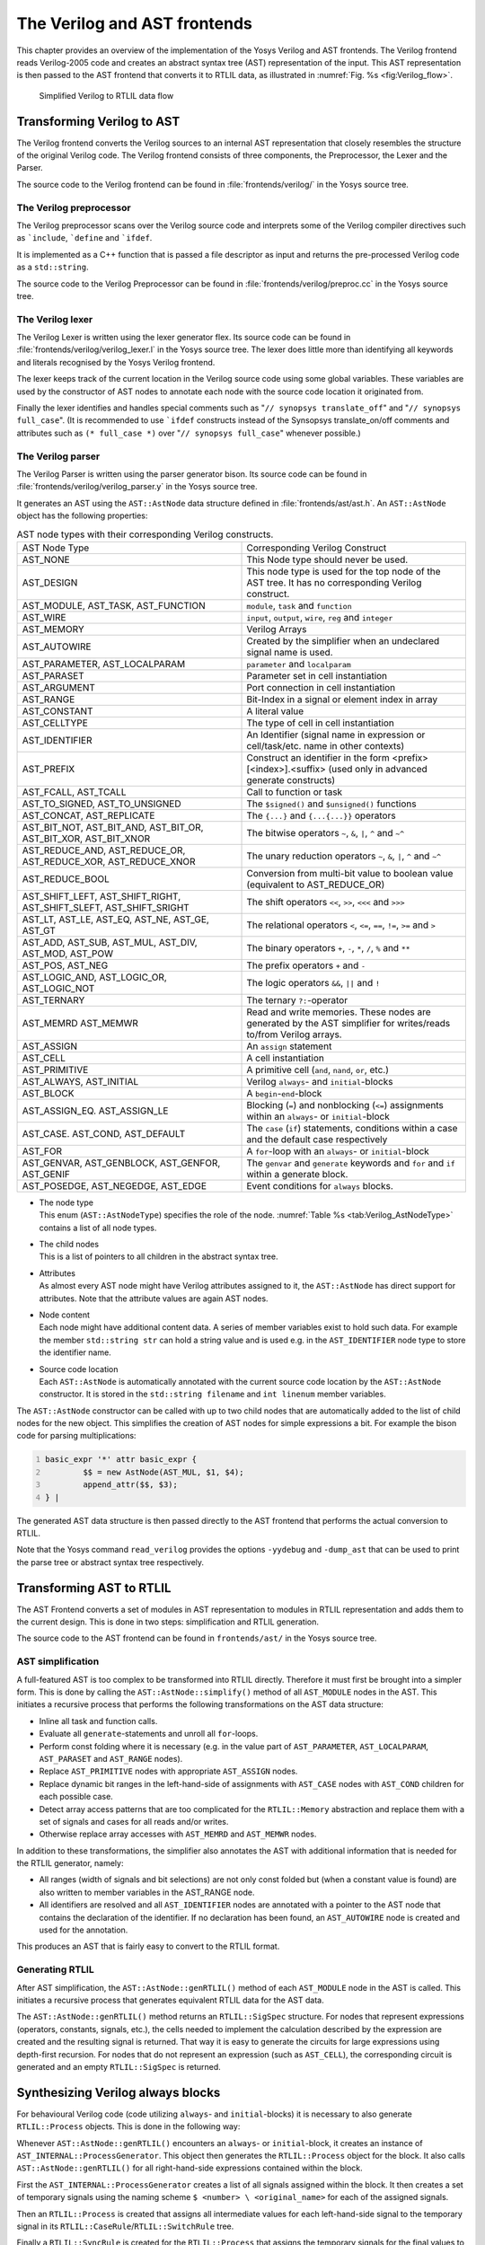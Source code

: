 .. _chapter:verilog:

The Verilog and AST frontends
=============================

This chapter provides an overview of the implementation of the Yosys Verilog and
AST frontends. The Verilog frontend reads Verilog-2005 code and creates an
abstract syntax tree (AST) representation of the input. This AST representation
is then passed to the AST frontend that converts it to RTLIL data, as
illustrated in :numref:`Fig. %s <fig:Verilog_flow>`.

.. figure:: /_images/internals/verilog_flow.*
	:class: width-helper
	:name: fig:Verilog_flow

	Simplified Verilog to RTLIL data flow

Transforming Verilog to AST
---------------------------

The Verilog frontend converts the Verilog sources to an internal AST
representation that closely resembles the structure of the original Verilog
code. The Verilog frontend consists of three components, the Preprocessor, the
Lexer and the Parser.

The source code to the Verilog frontend can be found in
:file:`frontends/verilog/` in the Yosys source tree.

The Verilog preprocessor
~~~~~~~~~~~~~~~~~~~~~~~~

The Verilog preprocessor scans over the Verilog source code and interprets some
of the Verilog compiler directives such as :literal:`\`include`,
:literal:`\`define` and :literal:`\`ifdef`.

It is implemented as a C++ function that is passed a file descriptor as input
and returns the pre-processed Verilog code as a ``std::string``.

The source code to the Verilog Preprocessor can be found in
:file:`frontends/verilog/preproc.cc` in the Yosys source tree.

The Verilog lexer
~~~~~~~~~~~~~~~~~

The Verilog Lexer is written using the lexer generator flex. Its source code can
be found in :file:`frontends/verilog/verilog_lexer.l` in the Yosys source tree.
The lexer does little more than identifying all keywords and literals recognised
by the Yosys Verilog frontend.

The lexer keeps track of the current location in the Verilog source code using
some global variables. These variables are used by the constructor of AST nodes
to annotate each node with the source code location it originated from.

Finally the lexer identifies and handles special comments such as "``// synopsys
translate_off``" and "``// synopsys full_case``". (It is recommended to use
:literal:`\`ifdef` constructs instead of the Synsopsys translate_on/off comments
and attributes such as ``(* full_case *)`` over "``// synopsys full_case``"
whenever possible.)

The Verilog parser
~~~~~~~~~~~~~~~~~~

The Verilog Parser is written using the parser generator bison. Its source code
can be found in :file:`frontends/verilog/verilog_parser.y` in the Yosys source
tree.

It generates an AST using the ``AST::AstNode`` data structure defined in
:file:`frontends/ast/ast.h`. An ``AST::AstNode`` object has the following
properties:

.. list-table:: AST node types with their corresponding Verilog constructs.
    :name: tab:Verilog_AstNodeType
    :widths: 50 50

    * - AST Node Type
      - Corresponding Verilog Construct
    * - AST_NONE
      - This Node type should never be used.
    * - AST_DESIGN
      - This node type is used for the top node of the AST tree. It has no
        corresponding Verilog construct.
    * - AST_MODULE, AST_TASK, AST_FUNCTION
      - ``module``, ``task`` and ``function``
    * - AST_WIRE
      - ``input``, ``output``, ``wire``, ``reg`` and ``integer``
    * - AST_MEMORY
      - Verilog Arrays
    * - AST_AUTOWIRE
      - Created by the simplifier when an undeclared signal name is used.
    * - AST_PARAMETER, AST_LOCALPARAM
      - ``parameter`` and ``localparam``
    * - AST_PARASET
      - Parameter set in cell instantiation
    * - AST_ARGUMENT
      - Port connection in cell instantiation
    * - AST_RANGE
      - Bit-Index in a signal or element index in array
    * - AST_CONSTANT
      - A literal value
    * - AST_CELLTYPE
      - The type of cell in cell instantiation
    * - AST_IDENTIFIER
      - An Identifier (signal name in expression or cell/task/etc. name in other
        contexts)
    * - AST_PREFIX
      - Construct an identifier in the form <prefix>[<index>].<suffix> (used
        only in advanced generate constructs)
    * - AST_FCALL, AST_TCALL
      - Call to function or task
    * - AST_TO_SIGNED, AST_TO_UNSIGNED
      - The ``$signed()`` and ``$unsigned()`` functions
    * - AST_CONCAT, AST_REPLICATE
      - The ``{...}`` and ``{...{...}}`` operators
    * - AST_BIT_NOT, AST_BIT_AND, AST_BIT_OR, AST_BIT_XOR, AST_BIT_XNOR
      - The bitwise operators ``~``, ``&``, ``|``, ``^`` and ``~^``
    * - AST_REDUCE_AND, AST_REDUCE_OR, AST_REDUCE_XOR, AST_REDUCE_XNOR
      - The unary reduction operators ``~``, ``&``, ``|``, ``^`` and ``~^``
    * - AST_REDUCE_BOOL
      - Conversion from multi-bit value to boolean value (equivalent to
        AST_REDUCE_OR)
    * - AST_SHIFT_LEFT, AST_SHIFT_RIGHT, AST_SHIFT_SLEFT, AST_SHIFT_SRIGHT
      - The shift operators ``<<``, ``>>``, ``<<<`` and ``>>>``
    * - AST_LT, AST_LE, AST_EQ, AST_NE, AST_GE, AST_GT
      - The relational operators ``<``, ``<=``, ``==``, ``!=``, ``>=`` and ``>``
    * - AST_ADD, AST_SUB, AST_MUL, AST_DIV, AST_MOD, AST_POW
      - The binary operators ``+``, ``-``, ``*``, ``/``, ``%`` and ``**``
    * - AST_POS, AST_NEG
      - The prefix operators ``+`` and ``-``
    * - AST_LOGIC_AND, AST_LOGIC_OR, AST_LOGIC_NOT
      - The logic operators ``&&``, ``||`` and ``!``
    * - AST_TERNARY
      - The ternary ``?:``-operator
    * - AST_MEMRD AST_MEMWR
      - Read and write memories. These nodes are generated by the AST simplifier
        for writes/reads to/from Verilog arrays.
    * - AST_ASSIGN
      - An ``assign`` statement
    * - AST_CELL
      - A cell instantiation
    * - AST_PRIMITIVE
      - A primitive cell (``and``, ``nand``, ``or``, etc.)
    * - AST_ALWAYS, AST_INITIAL
      - Verilog ``always``- and ``initial``-blocks
    * - AST_BLOCK
      - A ``begin``-``end``-block
    * - AST_ASSIGN_EQ. AST_ASSIGN_LE
      - Blocking (``=``) and nonblocking (``<=``) assignments within an
        ``always``- or ``initial``-block
    * - AST_CASE. AST_COND, AST_DEFAULT
      - The ``case`` (``if``) statements, conditions within a case and the
        default case respectively
    * - AST_FOR
      - A ``for``-loop with an ``always``- or ``initial``-block
    * - AST_GENVAR, AST_GENBLOCK, AST_GENFOR, AST_GENIF
      - The ``genvar`` and ``generate`` keywords and ``for`` and ``if`` within a
        generate block.
    * - AST_POSEDGE, AST_NEGEDGE, AST_EDGE
      - Event conditions for ``always`` blocks.

-  | The node type
   | This enum (``AST::AstNodeType``) specifies the role of the node.
     :numref:`Table %s <tab:Verilog_AstNodeType>` contains a list of all node
     types.

-  | The child nodes
   | This is a list of pointers to all children in the abstract syntax tree.

-  | Attributes
   | As almost every AST node might have Verilog attributes assigned to it, the
     ``AST::AstNode`` has direct support for attributes. Note that the attribute
     values are again AST nodes.

-  | Node content
   | Each node might have additional content data. A series of member variables
     exist to hold such data. For example the member ``std::string str`` can
     hold a string value and is used e.g. in the ``AST_IDENTIFIER`` node type to
     store the identifier name.

-  | Source code location
   | Each ``AST::AstNode`` is automatically annotated with the current source
     code location by the ``AST::AstNode`` constructor. It is stored in the
     ``std::string filename`` and ``int linenum`` member variables.

The ``AST::AstNode`` constructor can be called with up to two child nodes that
are automatically added to the list of child nodes for the new object. This
simplifies the creation of AST nodes for simple expressions a bit. For example
the bison code for parsing multiplications:

.. code:: none
   	:number-lines:

	basic_expr '*' attr basic_expr {
		$$ = new AstNode(AST_MUL, $1, $4);
		append_attr($$, $3);
	} |

The generated AST data structure is then passed directly to the AST frontend
that performs the actual conversion to RTLIL.

Note that the Yosys command ``read_verilog`` provides the options ``-yydebug``
and ``-dump_ast`` that can be used to print the parse tree or abstract syntax
tree respectively.

Transforming AST to RTLIL
-------------------------

The AST Frontend converts a set of modules in AST representation to modules in
RTLIL representation and adds them to the current design. This is done in two
steps: simplification and RTLIL generation.

The source code to the AST frontend can be found in ``frontends/ast/`` in the
Yosys source tree.

AST simplification
~~~~~~~~~~~~~~~~~~

A full-featured AST is too complex to be transformed into RTLIL directly.
Therefore it must first be brought into a simpler form. This is done by calling
the ``AST::AstNode::simplify()`` method of all ``AST_MODULE`` nodes in the AST.
This initiates a recursive process that performs the following transformations
on the AST data structure:

-  Inline all task and function calls.

-  Evaluate all ``generate``-statements and unroll all ``for``-loops.

-  Perform const folding where it is necessary (e.g. in the value part of
   ``AST_PARAMETER``, ``AST_LOCALPARAM``, ``AST_PARASET`` and ``AST_RANGE``
   nodes).

-  Replace ``AST_PRIMITIVE`` nodes with appropriate ``AST_ASSIGN`` nodes.

-  Replace dynamic bit ranges in the left-hand-side of assignments with
   ``AST_CASE`` nodes with ``AST_COND`` children for each possible case.

-  Detect array access patterns that are too complicated for the
   ``RTLIL::Memory`` abstraction and replace them with a set of signals and
   cases for all reads and/or writes.

-  Otherwise replace array accesses with ``AST_MEMRD`` and ``AST_MEMWR`` nodes.

In addition to these transformations, the simplifier also annotates the
AST with additional information that is needed for the RTLIL generator,
namely:

-  All ranges (width of signals and bit selections) are not only const
   folded but (when a constant value is found) are also written to
   member variables in the AST_RANGE node.

-  All identifiers are resolved and all ``AST_IDENTIFIER`` nodes are annotated
   with a pointer to the AST node that contains the declaration of the
   identifier. If no declaration has been found, an ``AST_AUTOWIRE`` node is
   created and used for the annotation.

This produces an AST that is fairly easy to convert to the RTLIL format.

Generating RTLIL
~~~~~~~~~~~~~~~~

After AST simplification, the ``AST::AstNode::genRTLIL()`` method of each
``AST_MODULE`` node in the AST is called. This initiates a recursive process
that generates equivalent RTLIL data for the AST data.

The ``AST::AstNode::genRTLIL()`` method returns an ``RTLIL::SigSpec`` structure.
For nodes that represent expressions (operators, constants, signals, etc.), the
cells needed to implement the calculation described by the expression are
created and the resulting signal is returned. That way it is easy to generate
the circuits for large expressions using depth-first recursion. For nodes that
do not represent an expression (such as ``AST_CELL``), the corresponding circuit
is generated and an empty ``RTLIL::SigSpec`` is returned.

Synthesizing Verilog always blocks
--------------------------------------

For behavioural Verilog code (code utilizing ``always``- and ``initial``-blocks)
it is necessary to also generate ``RTLIL::Process`` objects. This is done in the
following way:

Whenever ``AST::AstNode::genRTLIL()`` encounters an ``always``- or
``initial``-block, it creates an instance of ``AST_INTERNAL::ProcessGenerator``.
This object then generates the ``RTLIL::Process`` object for the block. It also
calls ``AST::AstNode::genRTLIL()`` for all right-hand-side expressions contained
within the block.

First the ``AST_INTERNAL::ProcessGenerator`` creates a list of all signals
assigned within the block. It then creates a set of temporary signals using the
naming scheme ``$ <number> \ <original_name>`` for each of the assigned signals.

Then an ``RTLIL::Process`` is created that assigns all intermediate values for
each left-hand-side signal to the temporary signal in its
``RTLIL::CaseRule``/``RTLIL::SwitchRule`` tree.

Finally a ``RTLIL::SyncRule`` is created for the ``RTLIL::Process`` that assigns
the temporary signals for the final values to the actual signals.

A process may also contain memory writes. A ``RTLIL::MemWriteAction`` is created
for each of them.

Calls to ``AST::AstNode::genRTLIL()`` are generated for right hand sides as
needed. When blocking assignments are used, ``AST::AstNode::genRTLIL()`` is
configured using global variables to use the temporary signals that hold the
correct intermediate values whenever one of the previously assigned signals is
used in an expression.

Unfortunately the generation of a correct
``RTLIL::CaseRule``/\ ``RTLIL::SwitchRule`` tree for behavioural code is a
non-trivial task. The AST frontend solves the problem using the approach
described on the following pages. The following example illustrates what the
algorithm is supposed to do. Consider the following Verilog code:

.. code:: verilog
   :number-lines:

   always @(posedge clock) begin
       out1 = in1;
       if (in2)
           out1 = !out1;
       out2 <= out1;
       if (in3)
           out2 <= out2;
       if (in4)
           if (in5)
               out3 <= in6;
           else
               out3 <= in7;
       out1 = out1 ^ out2;
   end

This is translated by the Verilog and AST frontends into the following RTLIL
code (attributes, cell parameters and wire declarations not included):

.. code:: RTLIL
   :number-lines:

   cell $logic_not $logic_not$<input>:4$2
     connect \A \in1
     connect \Y $logic_not$<input>:4$2_Y
   end
   cell $xor $xor$<input>:13$3
     connect \A $1\out1[0:0]
     connect \B \out2
     connect \Y $xor$<input>:13$3_Y
   end
   process $proc$<input>:1$1
     assign $0\out3[0:0] \out3
     assign $0\out2[0:0] $1\out1[0:0]
     assign $0\out1[0:0] $xor$<input>:13$3_Y
     switch \in2
       case 1'1
         assign $1\out1[0:0] $logic_not$<input>:4$2_Y
       case
         assign $1\out1[0:0] \in1
     end
     switch \in3
       case 1'1
         assign $0\out2[0:0] \out2
       case
     end
     switch \in4
       case 1'1
         switch \in5
           case 1'1
             assign $0\out3[0:0] \in6
           case
             assign $0\out3[0:0] \in7
         end
       case
     end
     sync posedge \clock
       update \out1 $0\out1[0:0]
       update \out2 $0\out2[0:0]
       update \out3 $0\out3[0:0]
   end

Note that the two operators are translated into separate cells outside the
generated process. The signal ``out1`` is assigned using blocking assignments
and therefore ``out1`` has been replaced with a different signal in all
expressions after the initial assignment. The signal ``out2`` is assigned using
nonblocking assignments and therefore is not substituted on the right-hand-side
expressions.

The ``RTLIL::CaseRule``/\ ``RTLIL::SwitchRule`` tree must be interpreted the
following way:

-  On each case level (the body of the process is the root case), first the
   actions on this level are evaluated and then the switches within the case are
   evaluated. (Note that the last assignment on line 13 of the Verilog code has
   been moved to the beginning of the RTLIL process to line 13 of the RTLIL
   listing.)

   I.e. the special cases deeper in the switch hierarchy override the defaults
   on the upper levels. The assignments in lines 12 and 22 of the RTLIL code
   serve as an example for this.

   Note that in contrast to this, the order within the ``RTLIL::SwitchRule``
   objects within a ``RTLIL::CaseRule`` is preserved with respect to the
   original AST and Verilog code.

-  The whole ``RTLIL::CaseRule``/\ ``RTLIL::SwitchRule`` tree describes an
   asynchronous circuit. I.e. the decision tree formed by the switches can be
   seen independently for each assigned signal. Whenever one assigned signal
   changes, all signals that depend on the changed signals are to be updated.
   For example the assignments in lines 16 and 18 in the RTLIL code in fact
   influence the assignment in line 12, even though they are in the "wrong
   order".

The only synchronous part of the process is in the ``RTLIL::SyncRule`` object
generated at line 35 in the RTLIL code. The sync rule is the only part of the
process where the original signals are assigned. The synchronization event from
the original Verilog code has been translated into the synchronization type
(posedge) and signal (``\clock``) for the ``RTLIL::SyncRule`` object. In the
case of this simple example the ``RTLIL::SyncRule`` object is later simply
transformed into a set of d-type flip-flops and the
``RTLIL::CaseRule``/\ ``RTLIL::SwitchRule`` tree to a decision tree using
multiplexers.

In more complex examples (e.g. asynchronous resets) the part of the
``RTLIL::CaseRule``/\ ``RTLIL::SwitchRule`` tree that describes the asynchronous
reset must first be transformed to the correct ``RTLIL::SyncRule`` objects. This
is done by the ``proc_arst`` pass.

The ProcessGenerator algorithm
~~~~~~~~~~~~~~~~~~~~~~~~~~~~~~

The ``AST_INTERNAL::ProcessGenerator`` uses the following internal state
variables:

-  | ``subst_rvalue_from`` and ``subst_rvalue_to``
   | These two variables hold the replacement pattern that should be used by
     ``AST::AstNode::genRTLIL()`` for signals with blocking assignments. After
    initialization of ``AST_INTERNAL::ProcessGenerator`` these two variables are
    empty.

-  | ``subst_lvalue_from`` and ``subst_lvalue_to`` 
   | These two variables contain the mapping from left-hand-side signals (``\
     <name>``) to the current temporary signal for the same thing (initially
     ``$0\ <name>``).

-  | ``current_case`` 
   | A pointer to a ``RTLIL::CaseRule`` object. Initially this is the root case
     of the generated ``RTLIL::Process``.

As the algorithm runs these variables are continuously modified as well as
pushed to the stack and later restored to their earlier values by popping from
the stack.

On startup the ProcessGenerator generates a new ``RTLIL::Process`` object with
an empty root case and initializes its state variables as described above. Then
the ``RTLIL::SyncRule`` objects are created using the synchronization events
from the AST_ALWAYS node and the initial values of ``subst_lvalue_from`` and
``subst_lvalue_to``. Then the AST for this process is evaluated recursively.

During this recursive evaluation, three different relevant types of AST nodes
can be discovered: ``AST_ASSIGN_LE`` (nonblocking assignments),
``AST_ASSIGN_EQ`` (blocking assignments) and ``AST_CASE`` (``if`` or ``case``
statement).

Handling of nonblocking assignments
^^^^^^^^^^^^^^^^^^^^^^^^^^^^^^^^^^^

When an ``AST_ASSIGN_LE`` node is discovered, the following actions are
performed by the ProcessGenerator:

-  The left-hand-side is evaluated using ``AST::AstNode::genRTLIL()`` and mapped
   to a temporary signal name using ``subst_lvalue_from`` and
   ``subst_lvalue_to``.

-  The right-hand-side is evaluated using ``AST::AstNode::genRTLIL()``. For this
   call, the values of ``subst_rvalue_from`` and ``subst_rvalue_to`` are used to
   map blocking-assigned signals correctly.

-  Remove all assignments to the same left-hand-side as this assignment from the
   ``current_case`` and all cases within it.

-  Add the new assignment to the ``current_case``.

Handling of blocking assignments
^^^^^^^^^^^^^^^^^^^^^^^^^^^^^^^^

When an ``AST_ASSIGN_EQ`` node is discovered, the following actions are
performed by the ProcessGenerator:

-  Perform all the steps that would be performed for a nonblocking assignment
   (see above).

-  Remove the found left-hand-side (before lvalue mapping) from
   ``subst_rvalue_from`` and also remove the respective bits from
   ``subst_rvalue_to``.

-  Append the found left-hand-side (before lvalue mapping) to
   ``subst_rvalue_from`` and append the found right-hand-side to
   ``subst_rvalue_to``.

Handling of cases and if-statements
^^^^^^^^^^^^^^^^^^^^^^^^^^^^^^^^^^^

When an ``AST_CASE`` node is discovered, the following actions are performed by
the ProcessGenerator:

-  The values of ``subst_rvalue_from``, ``subst_rvalue_to``,
   ``subst_lvalue_from`` and ``subst_lvalue_to`` are pushed to the stack.

-  A new ``RTLIL::SwitchRule`` object is generated, the selection expression is
   evaluated using ``AST::AstNode::genRTLIL()`` (with the use of
   ``subst_rvalue_from`` and ``subst_rvalue_to``) and added to the
   ``RTLIL::SwitchRule`` object and the object is added to the ``current_case``.

-  All lvalues assigned to within the ``AST_CASE`` node using blocking
   assignments are collected and saved in the local variable
   ``this_case_eq_lvalue``.

-  New temporary signals are generated for all signals in
   ``this_case_eq_lvalue`` and stored in ``this_case_eq_ltemp``.

-  The signals in ``this_case_eq_lvalue`` are mapped using ``subst_rvalue_from``
   and ``subst_rvalue_to`` and the resulting set of signals is stored in
   ``this_case_eq_rvalue``.

Then the following steps are performed for each ``AST_COND`` node within the
``AST_CASE`` node:

-  Set ``subst_rvalue_from``, ``subst_rvalue_to``, ``subst_lvalue_from`` and
   ``subst_lvalue_to`` to the values that have been pushed to the stack.

-  Remove ``this_case_eq_lvalue`` from
   ``subst_lvalue_from``/``subst_lvalue_to``.

-  Append ``this_case_eq_lvalue`` to ``subst_lvalue_from`` and append
   ``this_case_eq_ltemp`` to ``subst_lvalue_to``.

-  Push the value of ``current_case``.

-  Create a new ``RTLIL::CaseRule``. Set ``current_case`` to the new object and
   add the new object to the ``RTLIL::SwitchRule`` created above.

-  Add an assignment from ``this_case_eq_rvalue`` to ``this_case_eq_ltemp`` to
   the new ``current_case``.

-  Evaluate the compare value for this case using
   ``AST::AstNode::genRTLIL()`` (with the use of ``subst_rvalue_from``
   and ``subst_rvalue_to``) modify the new ``current_case`` accordingly.

-  Recursion into the children of the ``AST_COND`` node.

-  Restore ``current_case`` by popping the old value from the stack.

Finally the following steps are performed:

-  The values of ``subst_rvalue_from``, ``subst_rvalue_to``,
   ``subst_lvalue_from`` and ``subst_lvalue_to`` are popped from the stack.

-  The signals from ``this_case_eq_lvalue`` are removed from the
   ``subst_rvalue_from``/``subst_rvalue_to``-pair.

-  The value of ``this_case_eq_lvalue`` is appended to ``subst_rvalue_from`` and
   the value of ``this_case_eq_ltemp`` is appended to ``subst_rvalue_to``.

-  Map the signals in ``this_case_eq_lvalue`` using
   ``subst_lvalue_from``/``subst_lvalue_to``.

-  Remove all assignments to signals in ``this_case_eq_lvalue`` in
   ``current_case`` and all cases within it.

-  Add an assignment from ``this_case_eq_ltemp`` to ``this_case_eq_lvalue`` to
   ``current_case``.

Further analysis of the algorithm for cases and if-statements
^^^^^^^^^^^^^^^^^^^^^^^^^^^^^^^^^^^^^^^^^^^^^^^^^^^^^^^^^^^^^

With respect to nonblocking assignments the algorithm is easy: later assignments
invalidate earlier assignments. For each signal assigned using nonblocking
assignments exactly one temporary variable is generated (with the ``$0``-prefix)
and this variable is used for all assignments of the variable.

Note how all the ``_eq_``-variables become empty when no blocking assignments
are used and many of the steps in the algorithm can then be ignored as a result
of this.

For a variable with blocking assignments the algorithm shows the following
behaviour: First a new temporary variable is created. This new temporary
variable is then registered as the assignment target for all assignments for
this variable within the cases for this ``AST_CASE`` node. Then for each case
the new temporary variable is first assigned the old temporary variable. This
assignment is overwritten if the variable is actually assigned in this case and
is kept as a default value otherwise.

This yields an ``RTLIL::CaseRule`` that assigns the new temporary variable in
all branches. So when all cases have been processed a final assignment is added
to the containing block that assigns the new temporary variable to the old one.
Note how this step always overrides a previous assignment to the old temporary
variable. Other than nonblocking assignments, the old assignment could still
have an effect somewhere in the design, as there have been calls to
``AST::AstNode::genRTLIL()`` with a
``subst_rvalue_from``/\ ``subst_rvalue_to``-tuple that contained the
right-hand-side of the old assignment.

The proc pass
~~~~~~~~~~~~~

The ProcessGenerator converts a behavioural model in AST representation to a
behavioural model in ``RTLIL::Process`` representation. The actual conversion
from a behavioural model to an RTL representation is performed by the
:cmd:ref:`proc` pass and the passes it launches:

-  | :cmd:ref:`proc_clean` and :cmd:ref:`proc_rmdead` 
   | These two passes just clean up the ``RTLIL::Process`` structure. The
     :cmd:ref:`proc_clean` pass removes empty parts (eg. empty assignments) from
     the process and :cmd:ref:`proc_rmdead` detects and removes unreachable
     branches from the process's decision trees.

-  | :cmd:ref:`proc_arst` 
   | This pass detects processes that describe d-type flip-flops with
     asynchronous resets and rewrites the process to better reflect what they
     are modelling: Before this pass, an asynchronous reset has two
     edge-sensitive sync rules and one top-level ``RTLIL::SwitchRule`` for the
     reset path. After this pass the sync rule for the reset is level-sensitive
     and the top-level ``RTLIL::SwitchRule`` has been removed.

-  | :cmd:ref:`proc_mux` 
   | This pass converts the ``RTLIL::CaseRule``/\ ``RTLIL::SwitchRule``-tree to a
     tree of multiplexers per written signal. After this, the ``RTLIL::Process``
     structure only contains the ``RTLIL::SyncRule`` s that describe the output
     registers.

-  | :cmd:ref:`proc_dff`
   | This pass replaces the ``RTLIL::SyncRule``\ s to d-type flip-flops (with
     asynchronous resets if necessary).

-  | :cmd:ref:`proc_dff`
   | This pass replaces the ``RTLIL::MemWriteAction``\ s with `$memwr` cells.

-  | :cmd:ref:`proc_clean`
   | A final call to :cmd:ref:`proc_clean` removes the now empty
     ``RTLIL::Process`` objects.

Performing these last processing steps in passes instead of in the Verilog
frontend has two important benefits:

First it improves the transparency of the process. Everything that happens in a
separate pass is easier to debug, as the RTLIL data structures can be easily
investigated before and after each of the steps.

Second it improves flexibility. This scheme can easily be extended to support
other types of storage-elements, such as sr-latches or d-latches, without having
to extend the actual Verilog frontend.

.. todo:: Synthesizing Verilog arrays

  Add some information on the generation of `$memrd` and `$memwr` cells and
  how they are processed in the memory pass.


.. todo:: Synthesizing parametric designs

  Add some information on the ``RTLIL::Module::derive()`` method and how it is
  used to synthesize parametric modules via the hierarchy pass.
